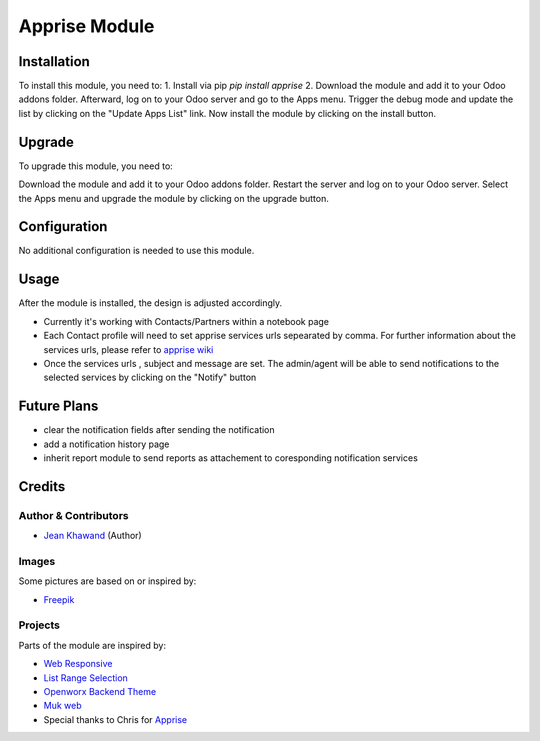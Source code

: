 =============
Apprise Module
=============



Installation
============

To install this module, you need to:
1. Install via pip `pip install apprise`
2. Download the module and add it to your Odoo addons folder. Afterward, log on to
your Odoo server and go to the Apps menu. Trigger the debug mode and update the
list by clicking on the "Update Apps List" link. Now install the module by
clicking on the install button.

Upgrade
============

To upgrade this module, you need to:

Download the module and add it to your Odoo addons folder. Restart the server
and log on to your Odoo server. Select the Apps menu and upgrade the module by
clicking on the upgrade button.

Configuration
=============

No additional configuration is needed to use this module.

Usage
=============

After the module is installed, the design is adjusted accordingly.

* Currently it's working with Contacts/Partners within a notebook page
* Each Contact profile will need to set apprise services urls sepearated by comma. For further information about the services urls, please refer to `apprise wiki <https://github.com/caronc/apprise/wiki>`_
* Once the services urls , subject and message are set. The admin/agent will be able to send notifications to the selected services by clicking on the "Notify" button


Future Plans
=======

* clear the notification fields after sending the notification
* add a notification history page
* inherit report module to send reports as attachement to coresponding notification services


Credits
=======

Author & Contributors
------------

* `Jean Khawand <jk@jeankhawand.com>`_ (Author)

Images
------------

Some pictures are based on or inspired by:

* `Freepik <https://www.flaticon.com/authors/freepik>`_

Projects
------------

Parts of the module are inspired by:

* `Web Responsive <https://github.com/OCA/web>`_
* `List Range Selection <https://github.com/OCA/web>`_
* `Openworx Backend Theme <https://github.com/Openworx/backend_theme>`_
* `Muk web <https://github.com/muk-it/muk_web>`_
* Special thanks to Chris for `Apprise <https://github.com/caronc/apprise>`_
